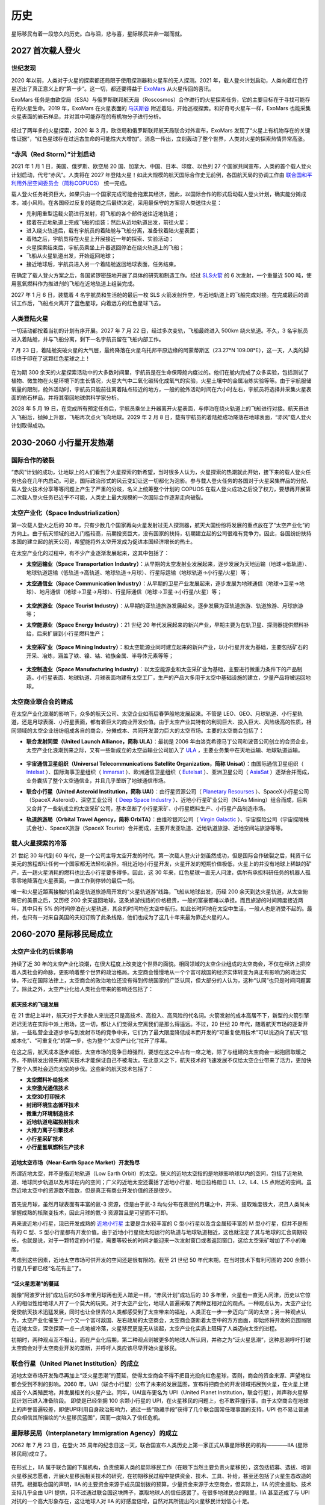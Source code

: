 历史
=================

星际移民有着一段悠久的历史。血与泪，悲与喜，星际移民并非一蹴而就。


2027 首次载人登火
-----------------

世纪发现
~~~~~~~~~~~~~~~~~

2020 年以前，人类对于火星的探索都还局限于使用探测器和火星车的无人探测。2021 年，载人登火计划启动，人类向着红色行星迈出了真正意义上的“第一步”。这一切，都还要得益于 `ExoMars <http://en.wikipedia.org/wiki/ExoMars>`_ 从火星传回的喜讯。

ExoMars 任务是由欧空局（ESA）与俄罗斯联邦航天局（Roscosmos）合作进行的火星探索任务，它的主要目标在于寻找可能存在的火星生命。2019 年，ExoMars 在火星表面的 `马沃斯谷 <http://en.wikipedia.org/wiki/Mawrth_Vallis>`_ 附近着陆，开始巡视探索。和好奇号火星车一样，ExoMars 也能采集火星表面的岩石样品，并对其中可能存在的有机物分子进行分析。

.. figure:: http://exploration.esa.int/science-e-media/img/dc/Exomars2010.jpg
   :align: center
   :alt: Exomars任务

经过了两年多的火星探索，2020 年 3 月，欧空局和俄罗斯联邦航天局联合对外宣布，ExoMars 发现了“火星上有机物存在的关键性证据”，“红色星球存在过远古生命的可能性大大增加”。消息一传出，立刻轰动了整个世界，人类对火星的探索热情异常高涨。

.. index:: 赤风计划
.. index:: Red Storm

“赤风（Red Storm）”计划启动
~~~~~~~~~~~~~~~~~~~~~~~~~~~~~~~~~~~~~

2021 年 1 月 1 日，美国、俄罗斯、欧空局 20 国、加拿大、中国、日本、印度、以色列 27 个国家共同宣布，人类的首个载人登火计划启动，代号“赤风”。人类将在 2027 年登陆火星！如此大规模的航天国际合作史无前例，各国航天局的协调工作由 `联合国和平利用外层空间委员会（简称COPUOS） <http://en.wikipedia.org/wiki/United_Nations_Committee_on_the_Peaceful_Uses_of_Outer_Space>`_ 统一完成。

载人登火任务耗资巨大，如果只由一个国家完成可能会拖累其经济，因此，以国际合作的形式启动载人登火计划，确实能分摊成本，减小风险。在各国经过反复的磋商之后最终决定，采用最保守的方案将人类送往火星：

* 先利用重型运载火箭进行发射，将飞船的各个部件送往近地轨道；
* 接着在近地轨道上完成飞船的组装；然后从近地轨道出发，前往火星；
* 进入绕火轨道后，载有宇航员的着陆舱与飞船分离，准备软着陆火星表面；
* 着陆之后，宇航员将在火星上开展接近一年的探索、实验活动；
* 火星探索结束后，宇航员乘坐上升器返回停泊在绕火轨道上的飞船；
* 飞船从火星轨道出发，开始返回地球；
* 接近地球后，宇航员进入另一个着陆舱返回地球表面，任务结束。

在确定了载人登火方案之后，各国紧锣密鼓地开展了具体的研究和制造工作。经过 `SLS火箭 <http://en.wikipedia.org/wiki/Space_Launch_System>`_ 的 6 次发射，一个重量近 500 吨，使用氢氧燃料作为推进剂的飞船在近地轨道上组装完成。

2027 年 1 月 6 日，装载着 4 名宇航员和生活舱的最后一枚 SLS 火箭发射升空，与近地轨道上的飞船完成对接。在完成最后的调试工作后，飞船点火离开了蓝色星球，向着远方的红色星球飞去。

.. figure:: http://upload.wikimedia.org/wikipedia/commons/thumb/8/84/14-2290-SpaceLaunchSystem-AfterLaunch-20140827.jpg/1280px-14-2290-SpaceLaunchSystem-AfterLaunch-20140827.jpg
   :align: center
   :alt: 太空发射系统

人类登陆火星
~~~~~~~~~~~~~~~~~

一切活动都按着当初的计划有序开展。2027 年 7 月 22 日，经过多次变轨，飞船最终进入 500km 绕火轨道。不久，3 名宇航员进入着陆舱，并与飞船分离，剩下一名宇航员留在飞船内部工作。

7 月 23 日，着陆舱突破火星的大气层，最终降落在火星乌托邦平原边缘的阿蒙蒂斯区（23.27°N 109.08°E），这一天，人类的脚印终于印在了这颗红色星球之上！

.. figure:: resources/landing_spot.png
   :align: center
   :alt: 首次登火着陆点

在为期 300 余天的火星探索活动中的大多数时间里，宇航员是在生命保障舱内度过的。他们在舱内完成了众多实验，包括测试了植物、微生物在火星环境下的生长情况，火星大气中二氧化碳转化成氧气的实验，火星土壤中的金属冶炼实验等等。由于宇航服储氧量的限制，舱外活动时，宇航员只能前往离着陆点较近的地方，一般的舱外活动时间在六小时左右，宇航员将选择并采集火星表面的岩石样品，并将其带回地球供科学家分析。

2028 年 5 月 19 日，在完成所有预定任务后，宇航员乘坐上升器离开火星表面，与停泊在绕火轨道上的飞船进行对接。航天员进入飞船后，抛掉上升器，飞船再次点火飞向地球。2029 年 2 月 8 日，载有宇航员的着陆舱成功降落在地球表面，“赤风”载人登火计划取得成功。


2030-2060 小行星开发热潮
----------------------------

国际合作的破裂
~~~~~~~~~~~~~~~~~

“赤风”计划的成功，让地球上的人们看到了火星探索的新希望，当时很多人认为，火星探索的热潮就此开始，接下来的载人登火任务也会在几年内启动。可是，国际政治形式的风云变幻让这一切都化为泡影。参与载人登火任务的各国对于火星采集样品的分配、载人登火技术分享等等问题上产生了严重的分歧，名义上统筹整个计划的 COPUOS 在载人登火成功之后没了权力，要想再开展第二次载人登火任务已近乎不可能，人类史上最大规模的一次国际合作逐渐走向破裂。

.. index:: 太空产业化
.. index:: Space Industrialization

太空产业化（Space Industrialization）
~~~~~~~~~~~~~~~~~~~~~~~~~~~~~~~~~~~~~~

第一次载人登火之后的 30 年，只有少数几个国家再向火星发射过无人探测器，航天大国纷纷将发展的重点放在了“太空产业化”的方向上。由于航天领域的进入门槛较高，前期投资巨大，没有国家的扶持，初期建立起的公司很难有竞争力。因此，各国纷纷扶持本国的建立起的航天公司，希望能将外太空开发成为促进本国经济增长的热土。

在太空产业化的过程中，有不少产业逐渐发展起来，这其中包括了：

.. index:: 太空运输业
.. index:: Space Transportation Industry

* **太空运输业（Space Transportation Industry）**：从早期的太空发射业发展起来，逐步发展为天地运输（地球→低轨道）、地球轨道运输（低轨道→高轨道、地球轨道→月球）、行星际运输（地球轨道→小行星/火星）等；

.. index:: 太空通信业
.. index:: Space Communication Industry

* **太空通信业（Space Communication Industry）**：从早期的卫星产业发展起来，逐步发展为地球通信（地球→卫星→地球）、地月通信（地球→卫星→月球）、行星际通信（地球→卫星→小行星/火星）等；

  .. figure:: ./resources/DSI-Firefly-concept_BV-21-01-13.jpg
     :align: center
     :alt: 太空通信业, Source DSI

.. index:: 太空旅游业
.. index:: Space Tourist Industry

* **太空旅游业（Space Tourist Industry）**：从早期的亚轨道旅游发展起来，逐步发展为亚轨道旅游、轨道旅游、月球旅游等；

.. index:: 太空能源业
.. index:: Space Energy Industry

* **太空能源业（Space Energy Industry）**：21 世纪 20 年代发展起来的新兴产业，早期主要为在轨卫星、探测器提供燃料补给，后来扩展到小行星燃料生产；

  .. figure:: ./resources/DSI-FuelProcessor_BV-20-01-13.jpg
     :align: center
     :alt: 太空能源业, Source DSI

.. index:: 太空采矿业
.. index:: Space Mining Industry

* **太空采矿业（Space Mining Industry）**：和太空能源业同时建立起来的新兴产业，以小行星开发为基础，主要包括矿石的开采、冶炼，涵盖了铁、镍、钴、铂族金属、半导体元素等等；

  .. figure:: ./resources/DSI-settlement-concept_BV-21-01-13.jpg
     :align: center
     :alt: 太空采矿业, Source DSI

.. index:: 太空制造业
.. index:: Space Manufacturing Industry

* **太空制造业（Space Manufacturing Industry）**：以太空能源业和太空采矿业为基础，主要进行微重力条件下的产品制造。小行星表面、地球轨道、月球表面均建有太空工厂，生产的产品大多用于太空中基础设施的建立，少量产品将被运回地球。

  .. figure:: ./resources/future-asteroid-mining-2030s.jpg
     :align: center
     :alt: 太空制造业, Source DSI

.. index:: 太空商业联合会
.. index:: Space Business Federation

太空商业联合会的建成
~~~~~~~~~~~~~~~~~~~~~~~~~~~~~~~~~~

在太空产业化浪潮的影响下，众多的航天公司、太空企业如雨后春笋般地发展起来。不管是 LEO、GEO、月球轨道、小行星轨道，还是月球表面、小行星表面，都有着巨大的商业开发价值。由于太空产业其特有的利润巨大、投入巨大、风险极高的性质，相同领域的太空企业纷纷组成各自的商会，分摊成本、共同开发潜力巨大的太空市场。主要的太空商会包括了：

.. index:: 联合发射同盟
.. index:: United Launch Alliance
.. index:: ULA

* **联合发射同盟（United Launch Alliance，简称 ULA）**：最初是 2006 年由洛克希德马丁公司和波音公司创立的合资企业，太空产业化浪潮到来之际，又有一些新成立的太空运输业公司加入了 `ULA <http://en.wikipedia.org/wiki/United_Launch_Alliance>`_ ，主要业务集中在天地运输、地球轨道运输。

  .. figure:: http://www.tscc.org/images/ULA%20Logo_Full%20Color_Text_withR.jpg
     :align: center
     :width: 500
     :alt: ULA_LOGO

.. index:: 宇宙通信卫星组织
.. index:: Universal Telecommunications Satellite Organization
.. index:: Unisat

* **宇宙通信卫星组织（Universal Telecommunications Satellite Organization，简称 Unisat）**：由国际通信卫星组织（ `Intelsat <http://en.wikipedia.org/wiki/Intelsat>`_ ）、国际海事卫星组织（ `Inmarsat <http://en.wikipedia.org/wiki/Inmarsat>`_ ）、欧洲通信卫星组织（ `Eutelsat <http://en.wikipedia.org/wiki/Eutelsat>`_ ）、亚洲卫星公司（ `AsiaSat <http://en.wikipedia.org/wiki/AsiaSat>`_ ）逐渐合并而成，业务囊括了整个太空通信业，并且几乎垄断了地球通信市场。

.. index:: 联合小行星
.. index:: United Asteroid Institution
.. index:: UAI

* **联合小行星（United Asteroid Institution，简称 UAI）**：由行星资源公司（ `Planetary Resourses <http://www.planetaryresources.com>`_ ）、SpaceX小行星公司（SpaceX Asteroid）、深空工业公司（ `Deep Space Industry <http://deepspaceindustries.com>`_ ）、近地小行星矿业公司（NEAs Mining）组合而成，后来又合并了一些新成立的太空采矿公司，基本垄断了小行星采矿、小行星燃料生产、小行星产品制造市场。

.. index:: 轨道旅游局
.. index:: Orbital Travel Agency
.. index:: OrbiTA

* **轨道旅游局（Orbital Travel Agency，简称 OrbiTA）**：由维珍银河公司（ `Virgin Galactic <http://en.wikipedia.org/wiki/Virgin_Galactic>`_ ）、宇宙探险公司（宇宙探険株式会社）、SpaceX旅游（SpaceX Tourist）合并而成，主要开发亚轨道、近地轨道旅游、近地空间站旅游等等。

载人火星探索的冷落
~~~~~~~~~~~~~~~~~~~~~~~~~~~~~~~~~~

21 世纪 30 年代到 60 年代，是一个公司主导太空开发的时代。第一次载人登火计划虽然成功，但是国际合作破裂之后，耗资千亿美元的旅程却让任何一个国家都无法轻松承担。相比近地小行星开发，火星开发的短期价值极低，火星上的并没有地球上稀缺的矿产，去一趟火星消耗的燃料也比去小行星要多得多。因此，这 30 年来，红色星球一直无人问津，偶尔有承担科研任务的机器人孤零零地降落在火星表面，一直工作到停转的最后一刻。

.. index:: 火星轨道游

唯一和火星近距离接触的机会是轨道旅游局开发的“火星轨道游”线路，飞船从地球出发，历经 200 余天到达火星轨道，从太空俯瞰它的美景之后，又历经 200 余天返回地球。这条旅游线路的价格极贵，一般的富豪都难以承担。而且旅游的时间跨度接近两年，其中只有 5% 的时间停泊在火星轨道，其余的时间均在太空中航行。如此长时间地在太空中生活，一般人也是消受不起的。最终，也只有一对来自美国的夫妇订购了此条线路，他们也成为了这几十年来最为靠近火星的人。


2060-2070 星际移民局成立
----------------------------------------

太空产业化的后续影响
~~~~~~~~~~~~~~~~~~~~~~~~~~~~~~~~~~

持续了近 30 年的太空产业化浪潮，在很大程度上改变这个世界的面貌。相同领域的太空企业组成的太空商会，不仅在经济上把控着人类社会的命脉，更影响着整个世界的政治格局。太空商会慢慢地从一个个富可敌国的经济实体转变为真正有影响力的政治实体，不过在国际法律上，太空商会的政治地位还没有得到传统国家的广泛认同，但大部分的人认为，这种“认同”也只是时间问题罢了。除此之外，太空产业化给人类社会带来的影响还包括了：

航天技术的飞速发展
^^^^^^^^^^^^^^^^^^^^^^^^^^^^^

在 21 世纪上半叶，航天对于大多数人来说还只是高技术、高投入、高风险的代名词。火箭发射的成本高居不下，新型的火箭引擎迟迟无法在实际中派上用场，这一切，都让人们觉得太空离我们是那么得遥远。不过，20 世纪 20 年代，随着航天市场的逐渐开放，一些私营企业逐步参与到发射市场的竞争中来，它们为了最大限度降低成本而开发的“可重复使用技术”可以说迈向了航天“低成本化”、“可重复化”的第一步，也为整个“太空产业化”拉开了序幕。

在这之后，航天成本逐步减低，太空市场的竞争日趋强烈，要想在这之中占有一席之地，除了与组建的太空商会一起抱团取暖之外，不断研发出领先的航天技术才能保证自己不被淘汰。在此意义之下，航天技术的飞速发展不仅给太空企业带来了活力，更加快了整个人类社会迈向太空的步伐。这些新的航天技术包括了：

* **太空燃料补给技术**
* **太空激光通信技术**
* **太空3D打印技术**
* **封闭环境生态循环技术**
* **微重力环境制造技术**
* **近地轨道电磁投射技术**
* **大推力离子引擎技术**
* **小行星采矿技术**
* **小行星氢氧燃料生产技术**

近地太空市场（Near-Earth Space Market）开发殆尽
^^^^^^^^^^^^^^^^^^^^^^^^^^^^^^^^^^^^^^^^^^^^^^^^^^^^^^^^^^^^^^^^^^^^^

所谓近地太空，并不是指近地轨道（Low Earth Orbit）的太空。狭义的近地太空指的是地球影响球以内的空间，包括了近地轨道、地球同步轨道以及月球在内的空间；广义的近地太空还囊括了近地小行星、地日拉格朗日 L1、L2、L4、L5 点附近的空间。虽然近地太空中的资源数不胜数，但是真正有商业开发价值的还是很少。

.. figure:: http://wallpaperest.com/wallpapers/planet-night-moon-stars-and-nebula-wide_079230.jpg
   :align: center

首先说月球，虽然月球表面有丰富的氦-3 资源，但是由于氦-3 均匀分布在表层的月壤之中，开采、提取难度很大，况且人类尚未掌握成熟的核聚变技术，因此月球的氦-3 资源暂且是可望而不可即。

再来说近地小行星，现已开发成熟的 `近地小行星 <http://en.wikipedia.org/wiki/Near-Earth_object#Near-Earth_asteroids>`_ 主要是含水较丰富的 C 型小行星以及含金属较丰富的 M 型小行星，但并不是所有的 C 型、S 型小行星都有开发价值。由于近地小行星绕太阳运行的轨道与地球轨道相近，这也就注定了其与地球的汇合周期较长，也就是说，对于一颗特定的小行星，需要等较长的时间才能迎来一次发射窗口或者返回窗口，这给太空采矿增加了不小的难度。

考虑到这些因素，近地太空市场可供开发的空间还是很有限的。截至 21 世纪 50 年代末期，在当时技术下有利可图的 200 余颗小行星几乎都已经“名花有主”了。

.. figure:: http://www.ourprg.com/wp-content/uploads/2013/11/pia16610-640.jpg
   :align: center

.. index:: 泛火星思潮

“泛火星思潮”的蔓延
^^^^^^^^^^^^^^^^^^^^^^^^^^^^^^^^^

就像“阿波罗计划”成功后的50多年里月球再也无人踏足一样，“赤风计划”成功后的 30 多年里，火星也一直无人问津，历史以它惊人的相似性给地球人开了一个莫大的玩笑。对于太空产业化，地球人普遍采取了两种互相对立的观点。一种观点认为，太空产业化促使航天技术迅猛发展，同时也让全世界的人类都感受到了太空带来的福祉，人类正在一步一步迈向广阔的太空；另一种观点认为，太空产业化催生了一个又一个富可敌国、左右政局的太空商会，太空商会垄断着太空中的方方面面，却始终将开发的范围局限在近地太空，深空探索一点一点地被冷落，火星移民更是无从谈起，太空产业化实质上阻碍了人类迈向太空的进程。

初期时，两种观点互不相让，而在产业化后期，第二种观点则被更多的地球人所认同，并称之为“泛火星思潮”，这种思潮呼吁打破太空商会对于太空商业开发的垄断，并呼吁人类应该尽早开始火星移民。

.. figure:: http://www.space4case.inhetweb.nl/mmw/media/mars2003_2/marssphereNASA7.jpg
   :align: center

.. index:: 联合行星
.. index:: United Planet Institution
.. index:: UPI

联合行星（United Planet Institution）的成立
~~~~~~~~~~~~~~~~~~~~~~~~~~~~~~~~~~~~~~~~~~~~~~~~~~~~~~~~~~~~~~

近地太空市场开发殆尽再加上“泛火星思潮”的蔓延，使得太空商会不得不把目光投向红色星球，否则，商会的资金来源、声望地位都会受到不利的影响。2060 年，UAI（联合小行星）公布了未来的发展蓝图，宣布将把商会的开发领域拓展到火星，在火星上建成首个人类殖民地，并发展相关的火星产业。同年，UAI宣布更名为 UPI（United Planet Institution，联合行星），并声称火星移民计划已进入准备阶段。
即使是已经坐拥 100 余颗小行星的 UPI，在火星移民的问题上，也不敢莽撞行事。由于太空商会在地球上的声誉普遍较差，即使UPI利用自身政治影响力，通过一些“隐藏手段”获得了几个联合国常任理事国的支持，UPI 也不易让普通民众相信其所描绘的“火星移民蓝图”，因而一度陷入了信任危机。

.. index:: 星际移民局
.. index:: Interplanetary Immigration Agency
.. index:: IIA

星际移民局（Interplanetary Immigration Agency）的成立
~~~~~~~~~~~~~~~~~~~~~~~~~~~~~~~~~~~~~~~~~~~~~~~~~~~~~~~~~~~~~~~~~~~~~~~~~~

2062 年 7 月 23 日，在登火 35 周年的纪念日这一天，联合国宣布人类历史上第一家正式从事星际移民的机构————IIA (星际移民局)成立了。

.. figure:: resources/InterImm_banner_white_1720X430.png
   :align: center

在形式上，IIA 属于联合国的下属机构，负责统筹人类的星际移民工作（在眼下当然主要负责火星移民），这包括招募、选拔、培训火星移民志愿者，开展火星移民相关技术的研究，在初期移民过程中提供资金、技术、工具、补给，甚至还包括了火星生态改造的研究。根据联合国的声明，IIA 的主要资金来源于成员国划拨的预算，少量资金来源于太空商会，但实际上，IIA 的资金援助、技术支持几乎全由 UPI 提供，只不过通过联合国这块牌子，赢取地球人的信任感罢了。在很多地球民众的眼里，IIA 甚至还成了与 UPI 对抗的一个高大形象存在，这让地球人对 IIA 的好感度倍增，自然对其所提出的火星移民计划信心十足。

火星移民计划启动
~~~~~~~~~~~~~~~~~~~~~~~~~~~~~~~~~~

IIA 成立之后，火星移民计划顺势启动。按照 IIA 提出的构想，第一阶段的火星移民将分为三步来实现：利用 50 年的时间，在火星上建成第一个人类殖民地。按殖民地的规模，其建设阶段将分为火星前哨站（Mars Outpost） → 火星基地（Mars Base） → 火星城市（Mars City）。在第一阶段完成之前，不考虑进行其他殖民地的建设以及火星生态改造。

首批火星移民志愿者选拔
^^^^^^^^^^^^^^^^^^^^^^^^^^^^^^^^^^

移民计划启动之后，IIA 发布了首批火星移民志愿者的招募通知，吸引了全世界的关注。首批移民志愿者计划招募 60 人，将分为 4 队送往火星殖民地。招募的要求包括了：年龄 18-40 岁；身体强壮、心理素质良好；拥有一门以上的专业技能或知识；至少掌握一门外语。值得一提的是，在招募要求中 IIA 明确提出，移民志愿者在第一阶段开展的 50 年内不得返回地球、并且不得生育。据 IIA 的官员解释，不得返回地球是因为这样会在殖民地建设阶段耗费额外的资金，而不得生育则是考虑到了火星表面的辐射可能对胎儿和孕妇造成的不利影响。

虽然招募通知中有着一项项严苛的条件，但这却挡不住地球人争相报名的步伐，对红色星球的向往之情在蓝星上彻底点燃。在报名的人当中，大部分是 30 岁以下的年轻人，他们可能才踏入社会不久，在地球上尚未拥有一个美满的家庭，这样就省去了不少对于家庭的挂念，期待着能在火星上燃烧自己的青春。当然，IIA 也不会只挑选年轻人，整个移民团队中也需要经验丰富的人指引方向。因此，一些曾在太空中工作过的宇航员也会被选入移民志愿者的队伍。

经过一年多的选拔，来自世界各地的 60 名志愿者（36 名男性，24 名女性）被选拔出来。这其中 40 人年龄在 30 岁以下，12 人年龄在 30-35，剩下 8 人年龄小于40（报名登记时，也就是2062年时的年龄）。在经过长达 6 年的训练后，他们在 2069 年 8 月 5 日启程离开地球，前往火星。

殖民地建设前期准备
^^^^^^^^^^^^^^^^^^^^^^^^^^^^^^^^

在火星移民志愿者招募进行的同时，IIA 也开展了殖民地建设的准备工作。在小行星采矿兴起的时期，UAI 就已经在 LEO 上建成了两个电磁投射器，电磁投射器使用太阳能进行充电，能够承担小行星轨道⇔近地轨道、近地轨道→地面的投射/接收工作。电磁投射器还使用了大推力离子引擎进行自身的轨道维持。不过，电磁投射器并不能投射所有的东西，由于投射时的过载极大，它无法进行载人运输，只能用于货运。此外，货物也必须装在专门的动力投射舱中才能进行运输，这是由于改变航天器轨道的敏感度极高，想要把无动力的货物准确投射到预定地点几乎不可能，而动力投射舱上安装有离子引擎，能够在航行途中进行轨道修正，因此才能够承担货运任务。

IIA 首先将一个电磁投射器运送到火星轨道，用于接收地球投射过来的货物。另一方面，一些精密的舱段、仪器、机器人等则使用消耗氢氧燃料的货运飞船进行运输，这些飞船会在小行星燃料补给站进行燃料补充。

在火星移民正式出发前，登陆点附近就已经有不少从地球运送过来的货物和舱段，包括了生活舱段、核电舱段、种植舱段、医疗舱段、食物、水、火星车、机器人等等。

火星移民登陆
~~~~~~~~~~~~~~~~~~~~~~~~~~~~~~~~~~

2070 年 4 月 22 日，首批火星移民志愿者第 1 远征队的 15 人在伊希地平原的西北地区（16.181°N，84.624°E）着陆，人类新的篇章就此展开！

.. figure:: http://www.space4case.inhetweb.nl/mmw/media/mars2005/schiaparelliNEW7000_20051114_high21final1024.jpg
   :align: center


2070-2100 火星殖民地建设
---------------------------------

火星殖民地的建设并不是单纯的火星地面的发展，而是火星表面、绕火轨道、小行星产业和地球太空产业的共同进步，从某种意义上说，这是各大太空商业联合会合作的成果。在早期的建设中，小行星产业、太空运输业和火星的建设几乎完美地协调发展，特别是太空运输业的发展，使得火星殖民地的建设有了极强的后备保障。

建设初期
~~~~~~~~~~~~~~~~~

2070 年 4 月，联合行星（UPI，前联合小行星，即 UAI）的首个火星表面前哨站在伊希地建立之后，基础设施并不完善，地面的生活基本上只能满足最低生活需求。这些先驱们在恶劣的环境中努力建设着殖民地，他们的壮举，成就了之后火星的繁荣。

.. index::推进技术发展组织
.. index::Promotion of New Propulsion Technology
.. index::PNPT

次年，其他商业联合会包括联合发射同盟（ULA）、宇宙通信卫星组织（Unisat）以及新兴的推进技术发展组织（Promotion of New Propulsion Technology，简称PNPT）也迅速加入到火星殖民地的建设中来。到 2075 年，ULA、Unisat 和 PNPT 提供的围绕火星的大型飞船及空间设施曾经一度达到十二艘。这些空间设施有着各自的使命，从能源供给到太空运输，从机械维修到生命保障，他们组成了整个火星殖民地坚实的后备保障。随着火星殖民地逐渐完善，很多大型设施从轨道转移到了火星表面。

值得一提的是，Unisat 提供的包括气象卫星、定位系统和遥感卫星等在内的卫星系统为火星表面殖民地的建设提供了各种便利。

.. index:: 地火运输

地火运输
~~~~~~~~~~~~~~~~~

地球和火星之间的物资运输曾经一度成为整个火星开放计划中耗资最大的部分，这也曾经是 IIA 的研发部门投入精力最多的一个问题。2075 年，PNPT 正式并入 IIA，之后的 20 年内，太空运输业的发展达到巅峰时期。

在经历了短暂的传统化学火箭推进之后，热核火箭和离子推进迅速崛起，地球-火星航线变得更加快捷安全。

.. admonition:: 地火运输
   :class: note
   :name: earth-mars-inter

   关于地火运输的技术知识，请参阅 `科技-地火运输 <http://interimm.org/InterImmBook/tech.html#earth2mars-foldin>`_ 。





能源供给
~~~~~~~~~~~~~~~~~

由于太阳能电站可以迅速搭建起来，并且成本很低，火星殖民地建设的早期大量使用太阳能。第一个建立起来的是太空太阳能电站“太阳神一号”，除了为轨道上的飞船提供能源补充，也能无线传输给地面使用。第二个太阳能电站，也就是第一个地面电站，在地面殖民地安顿下来之后就开始施工并在短短几天内完成。

火星春秋季的沙尘暴严重影响太阳能电站的效率，IIA 决定建立风电站和核电站。到 2080 年为止，火星殖民地的能源供给就已经形成了以核电为核心，风能和太阳能辅助的能源体系。

绕火轨道
~~~~~~~~~~~~~~~~~

在 2071 年之前，绕火轨道上只有 Unisat 提供的遥感卫星和通信卫星。为了配合太空运输系统和地面殖民地的建设，Unisat 增加了多颗火星卫星。此外，ULA 和 IIA 联合发射的火星空间站等配套设施也逐步建立起来。遥感卫星对于火星表面灾害性天气的预警预测，使得地面建设可以避开糟糕的天气情况。而空间站在建设时期主要起到了太空运输货物中转的作用。

地面建设
~~~~~~~~~~~~~~~~~

火星殖民地的第一个地面加工厂是燃料工厂，该工厂在第一批火星开拓者到来之前就已经开始运行了。在前哨站建立以后，燃料工厂被扩建，2075 年已经能够基本满足火星表面与绕火轨道上之间运输的燃料需求。

利用 UPI 的小行星矿场运来的液氢，结合火星大气中的二氧化碳，燃料工厂可以生产甲烷、氧气以及醇类。液体燃料除了少部分给地面运输车辆作为燃料之外，大部分用于火星表面和轨道之间的运输。随着地面设施的完善，地面矿场开始投入使用，由于原料和能源的限制，矿业只是为火星殖民地的建设所服务。

配合大型电站、燃料工厂、空气工厂和水工厂，其他的后备生活设施也建立起来。大型温室建立之后，火星地面殖民地能够容纳的人员越来越多，建设步伐也极大地加快了，甚至很快建立起了运输、采矿、冶炼、化工和制造的工业链。主要的材料来源从初期的小行星矿场，转变为殖民地的工厂。很多机械的制造，包括建筑 3D 打印机，也实现了独立生产。

2080 年，轨道旅游局（OrbiTA）也开始大规模投资火星殖民地的旅游开发，并开始优化火星的天地运输系统。

原本只关注地球上的产业的一些重工业公司，也开始往火星投资。配合地球运输来的机器人核心模块，火星殖民地组装了多架工业机器人，从材料运输到更加大型的建筑 3D 打印，机器人大大加快了建设的步伐。

科学探索
~~~~~~~~~~~~~~~~~

建设时期，火星的科学探索也欣欣向荣。建设初期的科学主要集中在考古，地质，农业，生态和物理，尤其是火星考古几乎成为大众关心的科学焦点。火星农业和生态学的发展，使得后来的大型生态圈工程成为可能。

绕火轨道上的空间站也逐步扩展为研究人员基地。由于很多推进器测试都选择了地球到火星的轨道，部分推进器研究机构都往火星空间站派驻了研究人员。UPI 的推进技术研究中心甚至在绕火轨道设立了单独的空间站，为其研究人员提供生活和研究的空间。

.. index:: 星际通信公司
.. index:: Interplanetary Communication Company

Unisat 的重要成员 **星际通信公司（Interplanetary Communication Company）** 也在火星表面和绕火轨道设立研究中心。

.. figure:: http://www.space4case.inhetweb.nl/mmw/media/mars2005/vallesmarineris7500_20051014_18final1024.jpg
   :align: center



2100-2120 火星移民热潮
-------------------------------

多个大型生态圈的建立，推进了第一个火星移民热潮。很多的商人巨贾在退休之后选择来到重力比地球小的火星来安享时光。有些年轻人认为建设时期的火星有很多成功的机会，也都争先移民到火星来创造自己的未来。另外由于火星提供了很多跟地球不同的环境，大量的不同研究方向的科研人员也选择长期居住在火星。火星独特的环境，重新点燃了很多发展缓慢的学科，衍生出了新的研究方向，学科交叉也变得更加显著。

.. index:: 四大商会合并
.. index:: 星际移民中心

2102 年 6 月，Unisat、ULA、OrbiTA 与 UPI 合并，保留 UPI 的名称。四大商会合并，一时间成为人人皆知的热门话题。借着合并的春风，火星殖民地的建设投入大大增加，吸引了大量的地球企业前来投资。尤为突出的是 **行星生态公司** 。这原本是一家地球的环保公司，但是投入了大量的科研经费，其中小型的生态循环的研究非常出色。该公司为火星殖民地开发了多种生态圈，公司股票一时间也是炙手可热。2113 年，该公司被 IIA 收编，但是保留了原来的公司形态。次年，IIA 将部分非盈利的部门拆分重组为 **星际移民中心** ，研发和服务部门大多成为星际移民中心的一部分。而剩余的部分大多由盈利的公司构成，逐渐成为星际移民中心的经济来源。火星移民热潮中，IIA 由原来的 UPI 提供经济支持，逐渐发展成为经济独立的机构。


火星殖民地更加完善
~~~~~~~~~~~~~~~~~~~~~~~~~~~~~~~~~~

火星殖民地建设时期所形成的结构已经更加完善，形成了能源、采矿、化工、制造、农业、交通和服务七大类的产业。

1. 能源：核电，太阳能；燃料
2. 采矿：矿场，精炼
3. 化工：燃料，材料，肥料，空气；冶金
4. 制造
5. 农业：种植业，生物工程
6. 交通：轨道交通，公路，空中运输（飞艇、飞机），天地运输
7. 服务：旅游，通信，餐饮，医疗，科研，文化

部分高利润的行业吸引来了很多商业公司，创造了一些高薪水的职位。商业公司的进入，曾一度造成了部分生活区完全由单一公司工作人员组成的情况。这种情况随着殖民地的扩建逐步消失。

轨道交通最初只是用于工业运输，然而随着火星人口的增加和多个大型生态圈的建立，轨道交通成为人们往返于大型生态圈之间的主要交通方式。空中运输方面，飞艇占据了非常重要的地位。

在通信业，**星际通信公司** 成为火星最大的提供商，从火星地面通信到星际通信，从硬件设施到软件设施，从简单的民用通信到机构的保密通信，该公司提供了几乎所有类型的通信服务。在移民热潮中，星际通信公司也在火星设立了第二总部。

然而，毫无疑问的是，UPI 几乎垄断了整个太空产业。

地球-火星客运系统
~~~~~~~~~~~~~~~~~~~~~~~~~~~~~~~~~~

.. index:: 星际轨道加速器

轨道弹射系统的成功，促成了人们建立了地球和火星之间的 **星际轨道加速器** 。这样飞船只需要很少的燃料就可以从地球轨道转移到火星轨道，运输成本和安全性有了很大的提高。

IIA 研发部下属的 PNPT 对推进技术的发展做出了巨大的贡献。很多研究成功促进了离子推进和核动力推进的普及，也大大降低了火星移民的成本。多数移民飞船会在中转站中转，从化学火箭转为离子火箭或核动力火箭。

在 IIA 的记录中，有部分偷渡是通过霍曼传输系统完成的。需要指出，这是非常危险的行为。除了系统故障率高，前往火星过程中所受到的辐射也比正常的客运要高的多，IIA 曾经一度使用了大量的货运监控系统来防止货仓偷渡行为。


火星城市发展时期
-------------------


在经历了短暂的生活舱阶段之后，轨道飞船和地面工程联合建立起了多个小型生态圈，除了作为地面人员的生活区，这些生态圈是火星地球化工程的重要实验基地，早期最显著的成果就是利用火星土壤种植出了大量的植物。这些小型生态圈并不是一个完全孤立的系统，需要很多外来供给。

为了减轻运输系统的压力，地面建立起了大型生态圈工程。这是一个人工的大型孤立生态圈。

截止 2200 年，火星城市已经发展成为 11 个，并且邻近的城市互惠互利，形成体系。而此时由于火星城市的迅猛涌现，火星旅游业也发展迅猛。

.. figure:: ./resources/marsCities/marsCities.png
   :align: center

   火星城市及旅游图。基于 `NASA MOLA <http://mola.gsfc.nasa.gov/images.html>`_ 地图制作。在 Google Mars 中导入 `此 KMZ 文件 <./resources/marsCities/marsCities.kmz>`_ ，可以观察火星城市具体位置。


.. admonition:: 火星城市历史
   :class: note
   :name: mars-city-history

   火星城市发展历史请参阅 `城市 <http://interimm.org/InterImmBook/cities.html>`_ 。


.. 第一项大型行星工程
.. ~~~~~~~~~~~~~~~~~~~~

.. 火星殖民地的建设过程中，有一颗彗星（非周期）近距离飞过火星。UPI 经过建模计算，发现可以将彗星拆解，并使其坠入火星大气层，以此来作为火星生态改造的起点。幸运的是，彗星轨道与一颗小行星的轨道交叉，并且只需要对这颗小行星的轨道进行稍许调节，便可以是的彗星与小行星相撞。按照计划，小行星的轨道被逐渐改变，最终与彗星相撞，彗星解体，并由运输船投放至火星表面，形成许多湖泊。这是第一次大型行星工程的尝试。

.. 多年之后，长期的改造建立起了火星初步的生态循环。此次改造的数据成为之后行星生态改造的一个重要参考。

.. .. figure:: http://newswatch.nationalgeographic.com/files/2013/09/mars-comet-NASA.jpg
..   :align: center
